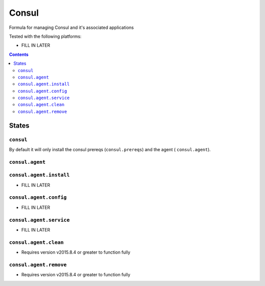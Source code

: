 ======
Consul
======

Formula for managing Consul and it's associated applications

Tested with the following platforms:

- FILL IN LATER


.. contents::

States
======

``consul``
----------

By default it will only install the consul prereqs (``consul.prereqs``) and the agent ( ``consul.agent``).


``consul.agent``
----------------


``consul.agent.install``
------------------------

- FILL IN LATER


``consul.agent.config``
-----------------------

- FILL IN LATER


``consul.agent.service``
------------------------

- FILL IN LATER


``consul.agent.clean``
----------------------

- Requires version v2015.8.4 or greater to function fully

``consul.agent.remove``
----------------------

- Requires version v2015.8.4 or greater to function fully
